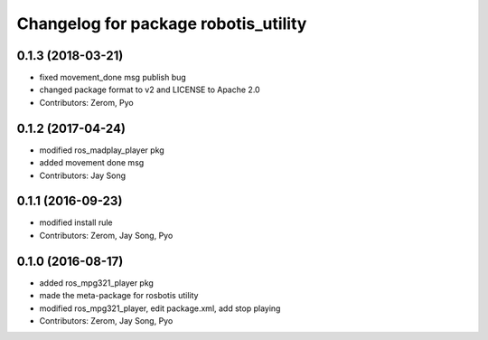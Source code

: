 ^^^^^^^^^^^^^^^^^^^^^^^^^^^^^^^^^^^^^
Changelog for package robotis_utility
^^^^^^^^^^^^^^^^^^^^^^^^^^^^^^^^^^^^^

0.1.3 (2018-03-21)
------------------
* fixed movement_done msg publish bug
* changed package format to v2 and LICENSE to Apache 2.0
* Contributors: Zerom, Pyo

0.1.2 (2017-04-24)
------------------
* modified ros_madplay_player pkg
* added movement done msg
* Contributors: Jay Song

0.1.1 (2016-09-23)
------------------
* modified install rule
* Contributors: Zerom, Jay Song, Pyo

0.1.0 (2016-08-17)
------------------
* added ros_mpg321_player pkg
* made the meta-package for rosbotis utility
* modified ros_mpg321_player, edit package.xml, add stop playing
* Contributors: Zerom, Jay Song, Pyo
